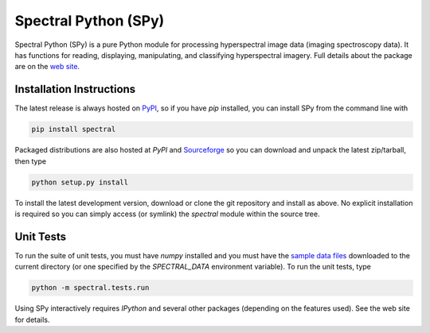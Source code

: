 Spectral Python (SPy)
---------------------
Spectral Python (SPy) is a pure Python module for processing hyperspectral image
data (imaging spectroscopy data). It has functions for reading, displaying,
manipulating, and classifying hyperspectral imagery. Full details about the
package are on the `web site <http://spectralpython.sourceforge.net>`_.


Installation Instructions
=========================

The latest release is always hosted on `PyPI <https://pypi.python.org/pypi/spectral>`_,
so if you have `pip` installed, you can install SPy from the command line with

.. code::

    pip install spectral

Packaged distributions are also hosted at `PyPI`
and `Sourceforge <https://sourceforge.net/projects/spectralpython/files/SPy/>`_
so you can download and unpack the latest zip/tarball, then type

.. code::

    python setup.py install

To install the latest development version, download or clone the git repository
and install as above. No explicit installation is required so you can simply
access (or symlink) the `spectral` module within the source tree.

Unit Tests
==========

To run the suite of unit tests, you must have `numpy` installed and you must
have the `sample data files <http://spectralpython.sourceforge.net/user_guide_intro.html>`_
downloaded to the current directory (or one specified by the `SPECTRAL_DATA`
environment variable). To run the unit tests, type

.. code::

    python -m spectral.tests.run

Using SPy interactively requires `IPython` and several other packages
(depending on the features used). See the web site for details.
